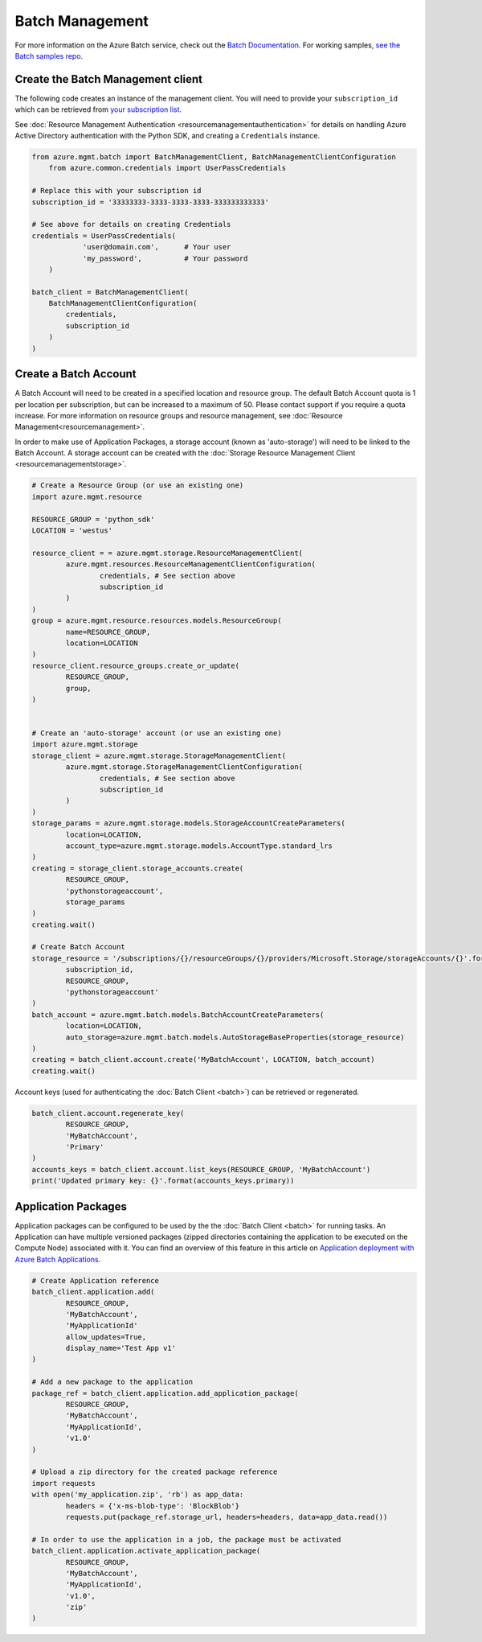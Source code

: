 Batch Management
================

For more information on the Azure Batch service, check out the `Batch Documentation <https://azure.microsoft.com/en-us/documentation/services/batch/>`__.
For working samples, `see the Batch samples repo <https://github.com/Azure/azure-batch-samples/tree/master/Python>`__.

Create the Batch Management client
----------------------------------

The following code creates an instance of the management client.
You will need to provide your ``subscription_id`` which can be retrieved
from `your subscription list <https://manage.windowsazure.com/#Workspaces/AdminTasks/SubscriptionMapping>`__.

See :doc:`Resource Management Authentication <resourcemanagementauthentication>`
for details on handling Azure Active Directory authentication with the Python SDK, and creating a ``Credentials`` instance.

.. code:: python

    from azure.mgmt.batch import BatchManagementClient, BatchManagementClientConfiguration
	from azure.common.credentials import UserPassCredentials

    # Replace this with your subscription id
    subscription_id = '33333333-3333-3333-3333-333333333333'
	
    # See above for details on creating Credentials
    credentials = UserPassCredentials(
		'user@domain.com',	# Your user
		'my_password',		# Your password
	)

    batch_client = BatchManagementClient(
        BatchManagementClientConfiguration(
            credentials,
            subscription_id
        )
    )



Create a Batch Account
----------------------

A Batch Account will need to be created in a specified location and resource group.
The default Batch Account quota is 1 per location per subscription, but can be increased to a maximum of 50.
Please contact support if you require a quota increase.
For more information on resource groups and resource management, see :doc:`Resource Management<resourcemanagement>`.

In order to make use of Application Packages, a storage account (known as 'auto-storage') will need to be linked to the Batch Account.
A storage account can be created with the :doc:`Storage Resource Management Client <resourcemanagementstorage>`.

.. code:: python

	# Create a Resource Group (or use an existing one)
	import azure.mgmt.resource

	RESOURCE_GROUP = 'python_sdk'
	LOCATION = 'westus'

	resource_client = = azure.mgmt.storage.ResourceManagementClient(
		azure.mgmt.resources.ResourceManagementClientConfiguration(
			credentials, # See section above
			subscription_id
		)
	)
	group = azure.mgmt.resource.resources.models.ResourceGroup(
		name=RESOURCE_GROUP,
		location=LOCATION
	)
	resource_client.resource_groups.create_or_update(
		RESOURCE_GROUP,
		group,
	)


	# Create an 'auto-storage' account (or use an existing one)
	import azure.mgmt.storage
	storage_client = azure.mgmt.storage.StorageManagementClient(
		azure.mgmt.storage.StorageManagementClientConfiguration(
			credentials, # See section above
			subscription_id
		)
	)
	storage_params = azure.mgmt.storage.models.StorageAccountCreateParameters(
		location=LOCATION,
		account_type=azure.mgmt.storage.models.AccountType.standard_lrs
	)
	creating = storage_client.storage_accounts.create(
		RESOURCE_GROUP,
		'pythonstorageaccount',
		storage_params
	)
	creating.wait()

	# Create Batch Account
	storage_resource = '/subscriptions/{}/resourceGroups/{}/providers/Microsoft.Storage/storageAccounts/{}'.format(
		subscription_id,
		RESOURCE_GROUP,
		'pythonstorageaccount'
	)
	batch_account = azure.mgmt.batch.models.BatchAccountCreateParameters(
		location=LOCATION,
		auto_storage=azure.mgmt.batch.models.AutoStorageBaseProperties(storage_resource)
	)
	creating = batch_client.account.create('MyBatchAccount', LOCATION, batch_account)
	creating.wait()



Account keys (used for authenticating the :doc:`Batch Client <batch>`) can be retrieved or regenerated.

.. code:: python

	batch_client.account.regenerate_key(
		RESOURCE_GROUP,
		'MyBatchAccount',
		'Primary'
	)
	accounts_keys = batch_client.account.list_keys(RESOURCE_GROUP, 'MyBatchAccount')
	print('Updated primary key: {}'.format(accounts_keys.primary))



Application Packages
--------------------

Application packages can be configured to be used by the the :doc:`Batch Client <batch>` for running tasks.
An Application can have multiple versioned packages (zipped directories containing the application to be executed on the Compute Node) associated with it.
You can find an overview of this feature in this article on `Application deployment with Azure Batch Applications <https://azure.microsoft.com/en-us/documentation/articles/batch-application-packages/>`__.

.. code:: python

	# Create Application reference
	batch_client.application.add(
		RESOURCE_GROUP,
		'MyBatchAccount',
		'MyApplicationId'
		allow_updates=True,
		display_name='Test App v1'
	)

	# Add a new package to the application
	package_ref = batch_client.application.add_application_package(
		RESOURCE_GROUP,
		'MyBatchAccount',
		'MyApplicationId',
		'v1.0'
	)

	# Upload a zip directory for the created package reference
	import requests
	with open('my_application.zip', 'rb') as app_data:
		headers = {'x-ms-blob-type': 'BlockBlob'}
		requests.put(package_ref.storage_url, headers=headers, data=app_data.read())
		
	# In order to use the application in a job, the package must be activated
	batch_client.application.activate_application_package(
		RESOURCE_GROUP,
		'MyBatchAccount',
		'MyApplicationId',
		'v1.0',
		'zip'
	)

